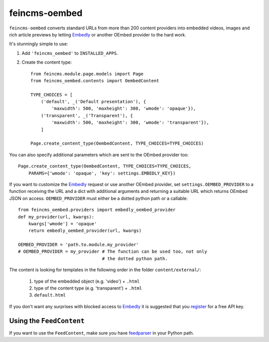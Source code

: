 ==============
feincms-oembed
==============

``feincms-oembed`` converts standard URLs from more than 200 content
providers into embedded videos, images and rich article previews by
letting Embedly_ or another OEmbed provider to the hard work.


It's stunningly simple to use:

1. Add ``'feincms_oembed'`` to ``INSTALLED_APPS``.
2. Create the content type::

    from feincms.module.page.models import Page
    from feincms_oembed.contents import OembedContent

    TYPE_CHOICES = [
        ('default', _('Default presentation'), {
            'maxwidth': 500, 'maxheight': 300, 'wmode': 'opaque'}),
        ('transparent', _('Transparent'), {
            'maxwidth': 500, 'maxheight': 300, 'wmode': 'transparent'}),
        ]

    Page.create_content_type(OembedContent, TYPE_CHOICES=TYPE_CHOICES)


You can also specify additional parameters which are sent to the OEmbed
provider too::

    Page.create_content_type(OembedContent, TYPE_CHOICES=TYPE_CHOICES,
        PARAMS={'wmode': 'opaque', 'key': settings.EMBEDLY_KEY})


If you want to customize the Embedly_ request or use another OEmbed provider,
set ``settings.OEMBED_PROVIDER`` to a function receiving the URL and a dict
with additional arguments and returning a suitable URL which returns OEmbed
JSON on access. ``OEMBED_PROVIDER`` must either be a dotted python path or a
callable::

    from feincms_oembed.providers import embedly_oembed_provider
    def my_provider(url, kwargs):
        kwargs['wmode'] = 'opaque'
        return embedly_oembed_provider(url, kwargs)

    OEMBED_PROVIDER = 'path.to.module.my_provider'
    # OEMBED_PROVIDER = my_provider # The function can be used too, not only
                                    # the dotted python path.


The content is looking for templates in the following order in the folder
``content/external/``:

 1. type of the embedded object (e.g. 'video') + ``.html``
 2. type of the content type (e.g. 'transparent') + ``.html``
 3. ``default.html``

If you don't want any surprises with blocked access to Embedly_ it is suggested
that you register_ for a free API key.


Using the ``FeedContent``
=========================

If you want to use the ``FeedContent``, make sure you have feedparser_ in
your Python path.


.. _Embedly: https://embed.ly/
.. _register: https://app.embed.ly/pricing/free
.. _feedparser: https://code.google.com/p/feedparser/



